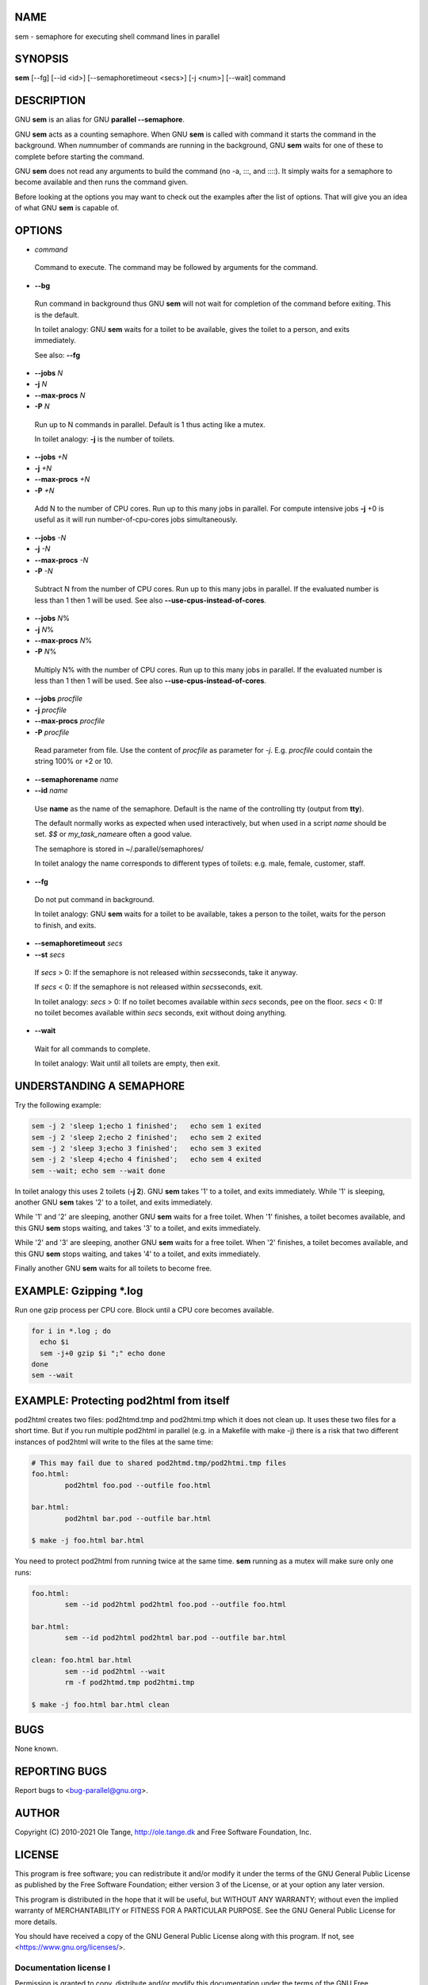 
****
NAME
****


sem - semaphore for executing shell command lines in parallel


********
SYNOPSIS
********


\ **sem**\  [--fg] [--id <id>] [--semaphoretimeout <secs>] [-j <num>] [--wait] command


***********
DESCRIPTION
***********


GNU \ **sem**\  is an alias for GNU \ **parallel --semaphore**\ .

GNU \ **sem**\  acts as a counting semaphore. When GNU \ **sem**\  is called
with command it starts the command in the background. When \ *num*\ 
number of commands are running in the background, GNU \ **sem**\  waits for
one of these to complete before starting the command.

GNU \ **sem**\  does not read any arguments to build the command (no -a,
:::, and ::::). It simply waits for a semaphore to become available
and then runs the command given.

Before looking at the options you may want to check out the examples
after the list of options. That will give you an idea of what GNU
\ **sem**\  is capable of.


*******
OPTIONS
*******



- \ *command*\ 
 
 Command to execute. The command may be followed by arguments for the
 command.
 


- \ **--bg**\ 
 
 Run command in background thus GNU \ **sem**\  will not wait for
 completion of the command before exiting. This is the default.
 
 In toilet analogy: GNU \ **sem**\  waits for a toilet to be available,
 gives the toilet to a person, and exits immediately.
 
 See also: \ **--fg**\ 
 


- \ **--jobs**\  \ *N*\ 



- \ **-j**\  \ *N*\ 



- \ **--max-procs**\  \ *N*\ 



- \ **-P**\  \ *N*\ 
 
 Run up to N commands in parallel. Default is 1 thus acting like a
 mutex.
 
 In toilet analogy: \ **-j**\  is the number of toilets.
 


- \ **--jobs**\  \ *+N*\ 



- \ **-j**\  \ *+N*\ 



- \ **--max-procs**\  \ *+N*\ 



- \ **-P**\  \ *+N*\ 
 
 Add N to the number of CPU cores.  Run up to this many jobs in
 parallel. For compute intensive jobs \ **-j**\  +0 is useful as it will run
 number-of-cpu-cores jobs simultaneously.
 


- \ **--jobs**\  \ *-N*\ 



- \ **-j**\  \ *-N*\ 



- \ **--max-procs**\  \ *-N*\ 



- \ **-P**\  \ *-N*\ 
 
 Subtract N from the number of CPU cores.  Run up to this many jobs in
 parallel.  If the evaluated number is less than 1 then 1 will be used.
 See also \ **--use-cpus-instead-of-cores**\ .
 


- \ **--jobs**\  \ *N*\ %



- \ **-j**\  \ *N*\ %



- \ **--max-procs**\  \ *N*\ %



- \ **-P**\  \ *N*\ %
 
 Multiply N% with the number of CPU cores.  Run up to this many jobs in
 parallel.  If the evaluated number is less than 1 then 1 will be used.
 See also \ **--use-cpus-instead-of-cores**\ .
 


- \ **--jobs**\  \ *procfile*\ 



- \ **-j**\  \ *procfile*\ 



- \ **--max-procs**\  \ *procfile*\ 



- \ **-P**\  \ *procfile*\ 
 
 Read parameter from file. Use the content of \ *procfile*\  as parameter
 for \ *-j*\ . E.g. \ *procfile*\  could contain the string 100% or +2 or
 10.
 


- \ **--semaphorename**\  \ *name*\ 



- \ **--id**\  \ *name*\ 
 
 Use \ **name**\  as the name of the semaphore. Default is the name of the
 controlling tty (output from \ **tty**\ ).
 
 The default normally works as expected when used interactively, but
 when used in a script \ *name*\  should be set. \ *$$*\  or \ *my_task_name*\ 
 are often a good value.
 
 The semaphore is stored in ~/.parallel/semaphores/
 
 In toilet analogy the name corresponds to different types of toilets:
 e.g. male, female, customer, staff.
 


- \ **--fg**\ 
 
 Do not put command in background.
 
 In toilet analogy: GNU \ **sem**\  waits for a toilet to be available,
 takes a person to the toilet, waits for the person to finish, and
 exits.
 


- \ **--semaphoretimeout**\  \ *secs*\ 



- \ **--st**\  \ *secs*\ 
 
 If \ *secs*\  > 0: If the semaphore is not released within \ *secs*\ 
 seconds, take it anyway.
 
 If \ *secs*\  < 0: If the semaphore is not released within \ *secs*\ 
 seconds, exit.
 
 In toilet analogy: \ *secs*\  > 0: If no toilet becomes available within
 \ *secs*\  seconds, pee on the floor. \ *secs*\  < 0: If no toilet becomes
 available within \ *secs*\  seconds, exit without doing anything.
 


- \ **--wait**\ 
 
 Wait for all commands to complete.
 
 In toilet analogy: Wait until all toilets are empty, then exit.
 



*************************
UNDERSTANDING A SEMAPHORE
*************************


Try the following example:


.. code-block:: perl

   sem -j 2 'sleep 1;echo 1 finished';   echo sem 1 exited
   sem -j 2 'sleep 2;echo 2 finished';   echo sem 2 exited
   sem -j 2 'sleep 3;echo 3 finished';   echo sem 3 exited
   sem -j 2 'sleep 4;echo 4 finished';   echo sem 4 exited
   sem --wait; echo sem --wait done


In toilet analogy this uses 2 toilets (\ **-j 2**\ ). GNU \ **sem**\  takes '1'
to a toilet, and exits immediately. While '1' is sleeping, another GNU
\ **sem**\  takes '2' to a toilet, and exits immediately.

While '1' and '2' are sleeping, another GNU \ **sem**\  waits for a free
toilet. When '1' finishes, a toilet becomes available, and this GNU
\ **sem**\  stops waiting, and takes '3' to a toilet, and exits
immediately.

While '2' and '3' are sleeping, another GNU \ **sem**\  waits for a free
toilet.  When '2' finishes, a toilet becomes available, and this GNU
\ **sem**\  stops waiting, and takes '4' to a toilet, and exits
immediately.

Finally another GNU \ **sem**\  waits for all toilets to become free.


************************
EXAMPLE: Gzipping \*.log
************************


Run one gzip process per CPU core. Block until a CPU core becomes
available.


.. code-block:: perl

   for i in *.log ; do
     echo $i
     sem -j+0 gzip $i ";" echo done
   done
   sem --wait



****************************************
EXAMPLE: Protecting pod2html from itself
****************************************


pod2html creates two files: pod2htmd.tmp and pod2htmi.tmp which it
does not clean up. It uses these two files for a short time. But if
you run multiple pod2html in parallel (e.g. in a Makefile with make
-j) there is a risk that two different instances of pod2html will
write to the files at the same time:


.. code-block:: perl

   # This may fail due to shared pod2htmd.tmp/pod2htmi.tmp files
   foo.html:
           pod2html foo.pod --outfile foo.html
 
   bar.html:
           pod2html bar.pod --outfile bar.html
 
   $ make -j foo.html bar.html


You need to protect pod2html from running twice at the same time.
\ **sem**\  running as a mutex will make sure only one runs:


.. code-block:: perl

   foo.html:
           sem --id pod2html pod2html foo.pod --outfile foo.html
 
   bar.html:
           sem --id pod2html pod2html bar.pod --outfile bar.html
 
   clean: foo.html bar.html
           sem --id pod2html --wait
           rm -f pod2htmd.tmp pod2htmi.tmp
 
   $ make -j foo.html bar.html clean



****
BUGS
****


None known.


**************
REPORTING BUGS
**************


Report bugs to <bug-parallel@gnu.org>.


******
AUTHOR
******


Copyright (C) 2010-2021 Ole Tange, http://ole.tange.dk and Free
Software Foundation, Inc.


*******
LICENSE
*******


This program is free software; you can redistribute it and/or modify
it under the terms of the GNU General Public License as published by
the Free Software Foundation; either version 3 of the License, or
at your option any later version.

This program is distributed in the hope that it will be useful,
but WITHOUT ANY WARRANTY; without even the implied warranty of
MERCHANTABILITY or FITNESS FOR A PARTICULAR PURPOSE.  See the
GNU General Public License for more details.

You should have received a copy of the GNU General Public License
along with this program.  If not, see <https://www.gnu.org/licenses/>.

Documentation license I
=======================


Permission is granted to copy, distribute and/or modify this
documentation under the terms of the GNU Free Documentation License,
Version 1.3 or any later version published by the Free Software
Foundation; with no Invariant Sections, with no Front-Cover Texts, and
with no Back-Cover Texts.  A copy of the license is included in the
file LICENSES/GFDL-1.3-or-later.txt.


Documentation license II
========================


You are free:


- \ **to Share**\ 
 
 to copy, distribute and transmit the work
 


- \ **to Remix**\ 
 
 to adapt the work
 


Under the following conditions:


- \ **Attribution**\ 
 
 You must attribute the work in the manner specified by the author or
 licensor (but not in any way that suggests that they endorse you or
 your use of the work).
 


- \ **Share Alike**\ 
 
 If you alter, transform, or build upon this work, you may distribute
 the resulting work only under the same, similar or a compatible
 license.
 


With the understanding that:


- \ **Waiver**\ 
 
 Any of the above conditions can be waived if you get permission from
 the copyright holder.
 


- \ **Public Domain**\ 
 
 Where the work or any of its elements is in the public domain under
 applicable law, that status is in no way affected by the license.
 


- \ **Other Rights**\ 
 
 In no way are any of the following rights affected by the license:
 
 
 - \*
  
  Your fair dealing or fair use rights, or other applicable
  copyright exceptions and limitations;
  
 
 
 - \*
  
  The author's moral rights;
  
 
 
 - \*
  
  Rights other persons may have either in the work itself or in
  how the work is used, such as publicity or privacy rights.
  
 
 



- \ **Notice**\ 
 
 For any reuse or distribution, you must make clear to others the
 license terms of this work.
 


A copy of the full license is included in the file as
LICENCES/CC-BY-SA-4.0.txt



************
DEPENDENCIES
************


GNU \ **sem**\  uses Perl, and the Perl modules Getopt::Long,
Symbol, Fcntl.


********
SEE ALSO
********


\ **parallel**\ (1)

